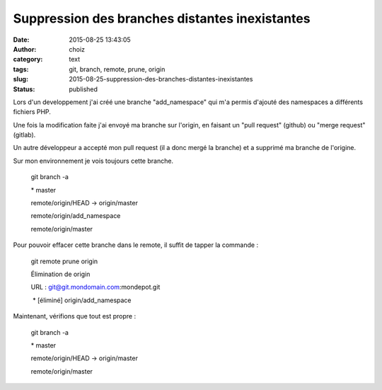 Suppression des branches distantes inexistantes
###############################################
:date: 2015-08-25 13:43:05
:author: choiz
:category: text
:tags: git, branch, remote, prune, origin
:slug: 2015-08-25-suppression-des-branches-distantes-inexistantes
:status: published

Lors d'un developpement j'ai créé une branche "add_namespace" qui m'a permis d'ajouté des namespaces a différents fichiers PHP.

Une fois la modification faite j'ai envoyé ma branche sur l'origin, en faisant un "pull request" (github) ou "merge request" (gitlab).

Un autre développeur a accepté mon pull request (il a donc mergé la branche) et a supprimé ma branche de l'origine.

Sur mon environnement je vois toujours cette branche.

    git branch -a

    \* master

    remote/origin/HEAD -> origin/master

    remote/origin/add_namespace

    remote/origin/master

Pour pouvoir effacer cette branche dans le remote, il suffit de tapper la commande :

    git remote prune origin

    Élimination de origin

    URL : git@git.mondomain.com:mondepot.git

     \* [éliminé] origin/add_namespace

Maintenant, vérifions que tout est propre :

    git branch -a

    \* master

    remote/origin/HEAD -> origin/master

    remote/origin/master

